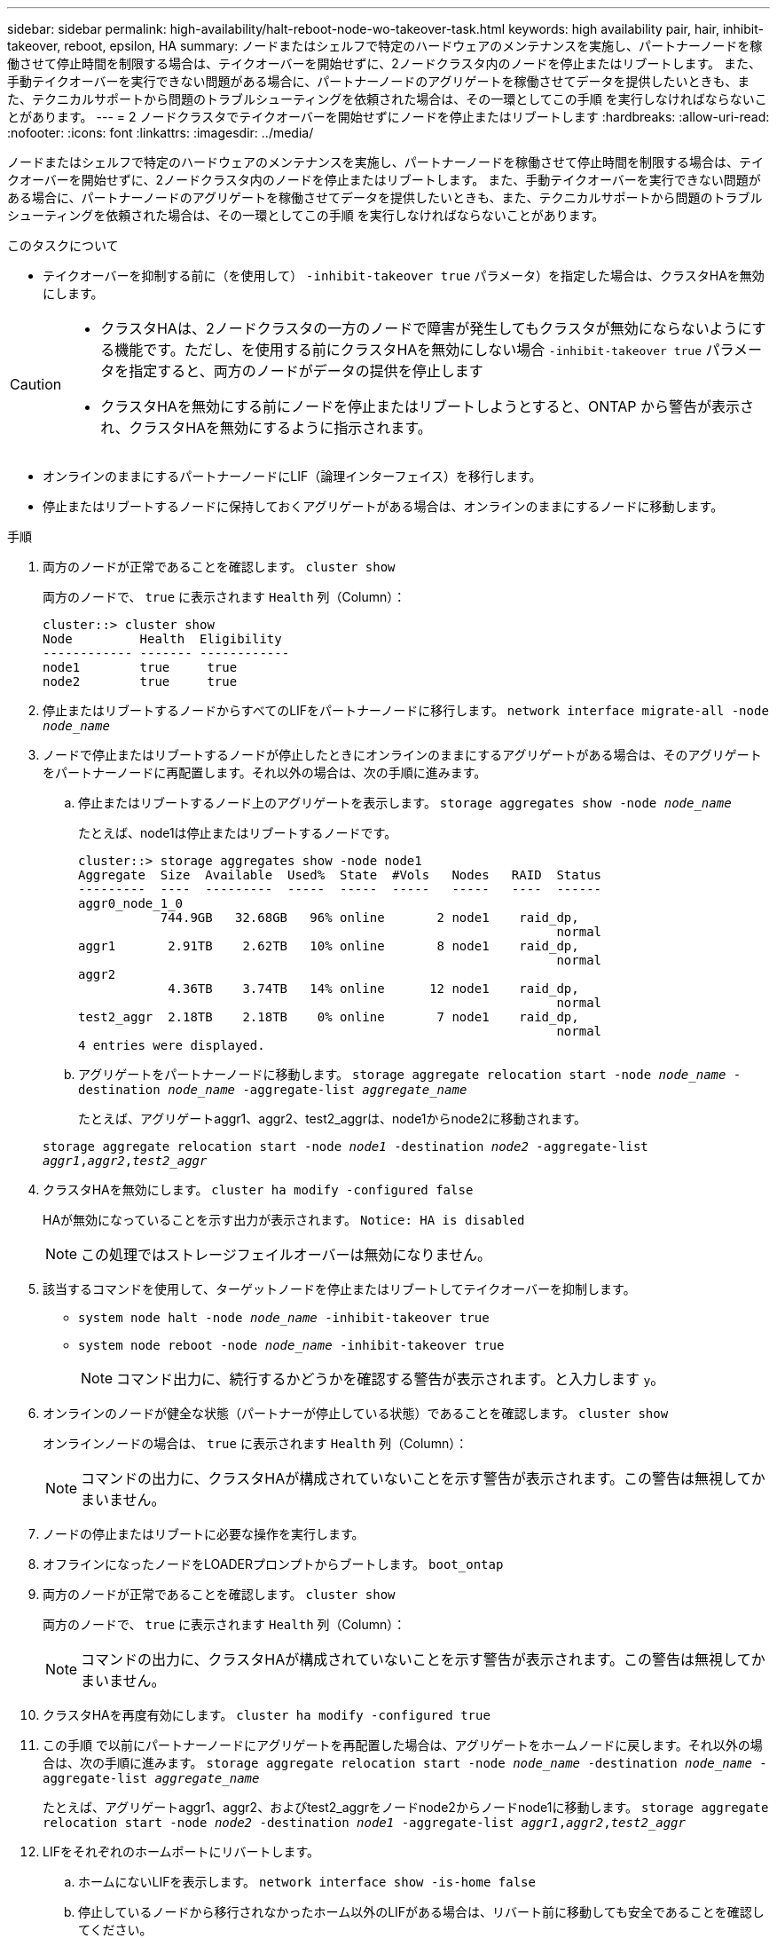 ---
sidebar: sidebar 
permalink: high-availability/halt-reboot-node-wo-takeover-task.html 
keywords: high availability pair, hair, inhibit-takeover, reboot, epsilon, HA 
summary: ノードまたはシェルフで特定のハードウェアのメンテナンスを実施し、パートナーノードを稼働させて停止時間を制限する場合は、テイクオーバーを開始せずに、2ノードクラスタ内のノードを停止またはリブートします。 また、手動テイクオーバーを実行できない問題がある場合に、パートナーノードのアグリゲートを稼働させてデータを提供したいときも、また、テクニカルサポートから問題のトラブルシューティングを依頼された場合は、その一環としてこの手順 を実行しなければならないことがあります。 
---
= 2 ノードクラスタでテイクオーバーを開始せずにノードを停止またはリブートします
:hardbreaks:
:allow-uri-read: 
:nofooter: 
:icons: font
:linkattrs: 
:imagesdir: ../media/


[role="lead"]
ノードまたはシェルフで特定のハードウェアのメンテナンスを実施し、パートナーノードを稼働させて停止時間を制限する場合は、テイクオーバーを開始せずに、2ノードクラスタ内のノードを停止またはリブートします。 また、手動テイクオーバーを実行できない問題がある場合に、パートナーノードのアグリゲートを稼働させてデータを提供したいときも、また、テクニカルサポートから問題のトラブルシューティングを依頼された場合は、その一環としてこの手順 を実行しなければならないことがあります。

.このタスクについて
* テイクオーバーを抑制する前に（を使用して） `-inhibit-takeover true` パラメータ）を指定した場合は、クラスタHAを無効にします。


[CAUTION]
====
* クラスタHAは、2ノードクラスタの一方のノードで障害が発生してもクラスタが無効にならないようにする機能です。ただし、を使用する前にクラスタHAを無効にしない場合  `-inhibit-takeover true` パラメータを指定すると、両方のノードがデータの提供を停止します
* クラスタHAを無効にする前にノードを停止またはリブートしようとすると、ONTAP から警告が表示され、クラスタHAを無効にするように指示されます。


====
* オンラインのままにするパートナーノードにLIF（論理インターフェイス）を移行します。
* 停止またはリブートするノードに保持しておくアグリゲートがある場合は、オンラインのままにするノードに移動します。


.手順
. 両方のノードが正常であることを確認します。
`cluster show`
+
両方のノードで、 `true` に表示されます `Health` 列（Column）：

+
[listing]
----
cluster::> cluster show
Node         Health  Eligibility
------------ ------- ------------
node1        true     true
node2        true     true
----
. 停止またはリブートするノードからすべてのLIFをパートナーノードに移行します。
`network interface migrate-all -node _node_name_`
. ノードで停止またはリブートするノードが停止したときにオンラインのままにするアグリゲートがある場合は、そのアグリゲートをパートナーノードに再配置します。それ以外の場合は、次の手順に進みます。
+
.. 停止またはリブートするノード上のアグリゲートを表示します。
`storage aggregates show -node _node_name_`
+
たとえば、node1は停止またはリブートするノードです。

+
[listing]
----
cluster::> storage aggregates show -node node1
Aggregate  Size  Available  Used%  State  #Vols   Nodes   RAID  Status
---------  ----  ---------  -----  -----  -----   -----   ----  ------
aggr0_node_1_0
           744.9GB   32.68GB   96% online       2 node1    raid_dp,
                                                                normal
aggr1       2.91TB    2.62TB   10% online       8 node1    raid_dp,
                                                                normal
aggr2
            4.36TB    3.74TB   14% online      12 node1    raid_dp,
                                                                normal
test2_aggr  2.18TB    2.18TB    0% online       7 node1    raid_dp,
                                                                normal
4 entries were displayed.
----
.. アグリゲートをパートナーノードに移動します。
`storage aggregate relocation start -node _node_name_ -destination _node_name_ -aggregate-list _aggregate_name_`
+
たとえば、アグリゲートaggr1、aggr2、test2_aggrは、node1からnode2に移動されます。

+
`storage aggregate relocation start -node _node1_ -destination _node2_ -aggregate-list _aggr1_,_aggr2_,_test2_aggr_`



. クラスタHAを無効にします。
`cluster ha modify -configured false`
+
HAが無効になっていることを示す出力が表示されます。 `Notice: HA is disabled`

+

NOTE: この処理ではストレージフェイルオーバーは無効になりません。

. 該当するコマンドを使用して、ターゲットノードを停止またはリブートしてテイクオーバーを抑制します。
+
** `system node halt -node _node_name_ -inhibit-takeover true`
** `system node reboot -node _node_name_ -inhibit-takeover true`
+

NOTE: コマンド出力に、続行するかどうかを確認する警告が表示されます。と入力します `y`。



. オンラインのノードが健全な状態（パートナーが停止している状態）であることを確認します。
`cluster show`
+
オンラインノードの場合は、 `true` に表示されます `Health` 列（Column）：

+

NOTE: コマンドの出力に、クラスタHAが構成されていないことを示す警告が表示されます。この警告は無視してかまいません。

. ノードの停止またはリブートに必要な操作を実行します。
. オフラインになったノードをLOADERプロンプトからブートします。
`boot_ontap`
. 両方のノードが正常であることを確認します。
`cluster show`
+
両方のノードで、 `true` に表示されます `Health` 列（Column）：

+

NOTE: コマンドの出力に、クラスタHAが構成されていないことを示す警告が表示されます。この警告は無視してかまいません。

. クラスタHAを再度有効にします。
`cluster ha modify -configured true`
. この手順 で以前にパートナーノードにアグリゲートを再配置した場合は、アグリゲートをホームノードに戻します。それ以外の場合は、次の手順に進みます。
`storage aggregate relocation start -node _node_name_ -destination _node_name_ -aggregate-list _aggregate_name_`
+
たとえば、アグリゲートaggr1、aggr2、およびtest2_aggrをノードnode2からノードnode1に移動します。
`storage aggregate relocation start -node _node2_ -destination _node1_ -aggregate-list _aggr1_,_aggr2_,_test2_aggr_`

. LIFをそれぞれのホームポートにリバートします。
+
.. ホームにないLIFを表示します。
`network interface show -is-home false`
.. 停止しているノードから移行されなかったホーム以外のLIFがある場合は、リバート前に移動しても安全であることを確認してください。
.. 安全な場合は、すべてのLIFをホームに戻します。
`network interface revert *`



